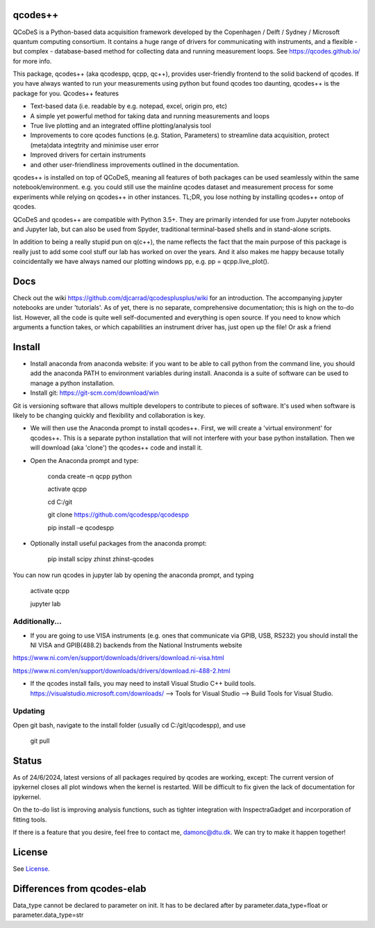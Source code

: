 qcodes++
===================================

QCoDeS is a Python-based data acquisition framework developed by the
Copenhagen / Delft / Sydney / Microsoft quantum computing consortium.
It contains a huge range of drivers for communicating with instruments,
and a flexible - but complex - database-based method for collecting data
and running measurement loops.
See https://qcodes.github.io/ for more info.

This package, qcodes++ (aka qcodespp, qcpp, qc++), provides user-friendly
frontend to the solid backend of qcodes. If you have always wanted to run 
your measurements using python but found qcodes too daunting, qcodes++ is 
the package for you. Qcodes++ features

- Text-based data (i.e. readable by e.g. notepad, excel, origin pro, etc)

- A simple yet powerful method for taking data and running measurements and loops

- True live plotting and an integrated offline plotting/analysis tool

- Improvements to core qcodes functions (e.g. Station, Parameters) to streamline data acquisition, protect (meta)data integtrity and minimise user error

- Improved drivers for certain instruments

- and other user-friendliness improvements outlined in the documentation.

qcodes++ is installed on top of QCoDeS, meaning all features of both packages can be used 
seamlessly within the same notebook/environment. e.g. you could still use the mainline qcodes 
dataset and measurement process for some experiments while relying on qcodes++ in other instances.
TL;DR, you lose nothing by installing qcodes++ ontop of qcodes.

QCoDeS and qcodes++ are compatible with Python 3.5+. They are primarily intended for use
from Jupyter notebooks and Jupyter lab, but can also be used from Spyder, traditional terminal-based
shells and in stand-alone scripts.

In addition to being a really stupid pun on q(c++), the name reflects the fact that the main purpose 
of this package is really just to add some cool stuff our lab has worked on over the years. 
And it also makes me happy because totally coincidentally we have always named our plotting windows 
pp, e.g. pp = qcpp.live_plot().

Docs
====
Check out the wiki https://github.com/djcarrad/qcodesplusplus/wiki for an introduction. The 
accompanying jupyter notebooks are under 'tutorials'. As of yet, there is no separate, comprehensive
documentation; this is high on the to-do list. However, all the code is quite well self-documented and 
everything is open source. If you need to know which arguments a function takes, or which capabilities 
an instrument driver has, just open up the file! Or ask a friend

Install
=======

- Install anaconda from anaconda website: if you want to be able to call python from the command line, you should add the anaconda PATH to environment variables during install. Anaconda is a suite of software can be used to manage a python installation. 

- Install git: https://git-scm.com/download/win

Git is versioning software that allows multiple developers to contribute to pieces of software. It's used when software is likely to be changing quickly and flexibility and collaboration is key.

- We will then use the Anaconda prompt to install qcodes++. First, we will create a 'virtual environment' for qcodes++. This is a separate python installation that will not interfere with your base python installation. Then we will download (aka 'clone') the qcodes++ code and install it.

- Open the Anaconda prompt and type:

	conda create –n qcpp python
	
	activate qcpp

	cd C:/git

	git clone https://github.com/qcodespp/qcodespp
	
	pip install –e qcodespp

- Optionally install useful packages from the anaconda prompt:

	pip install scipy zhinst zhinst-qcodes

You can now run qcodes in jupyter lab by opening the anaconda prompt, and typing

	activate qcpp
	
	jupyter lab
	
Additionally...
---------------

- If you are going to use VISA instruments (e.g. ones that communicate via GPIB, USB, RS232) you should install the NI VISA and GPIB(488.2) backends from the National Instruments website

https://www.ni.com/en/support/downloads/drivers/download.ni-visa.html

https://www.ni.com/en/support/downloads/drivers/download.ni-488-2.html

- If the qcodes install fails, you may need to install Visual Studio C++ build tools. https://visualstudio.microsoft.com/downloads/ --> Tools for Visual Studio --> Build Tools for Visual Studio.
	
	
Updating
--------
Open git bash, navigate to the install folder (usually cd C:/git/qcodespp), and use 

	git pull


Status
======
As of 24/6/2024, latest versions of all packages required by qcodes are working, except:
The current version of ipykernel closes all plot windows when the kernel is restarted. Will be difficult to fix given the lack of documentation for ipykernel.

On the to-do list is improving analysis functions, such as tighter integration with InspectraGadget
and incorporation of fitting tools.

If there is a feature that you desire, feel free to contact me, damonc@dtu.dk. We can try to make it happen together!

License
=======

See `License <https://github.com/QCoDeS/Qcodes/tree/master/LICENSE.rst>`__.

Differences from qcodes-elab
==================================================

Data_type cannot be declared to parameter on init. 
It has to be declared after by parameter.data_type=float or parameter.data_type=str


